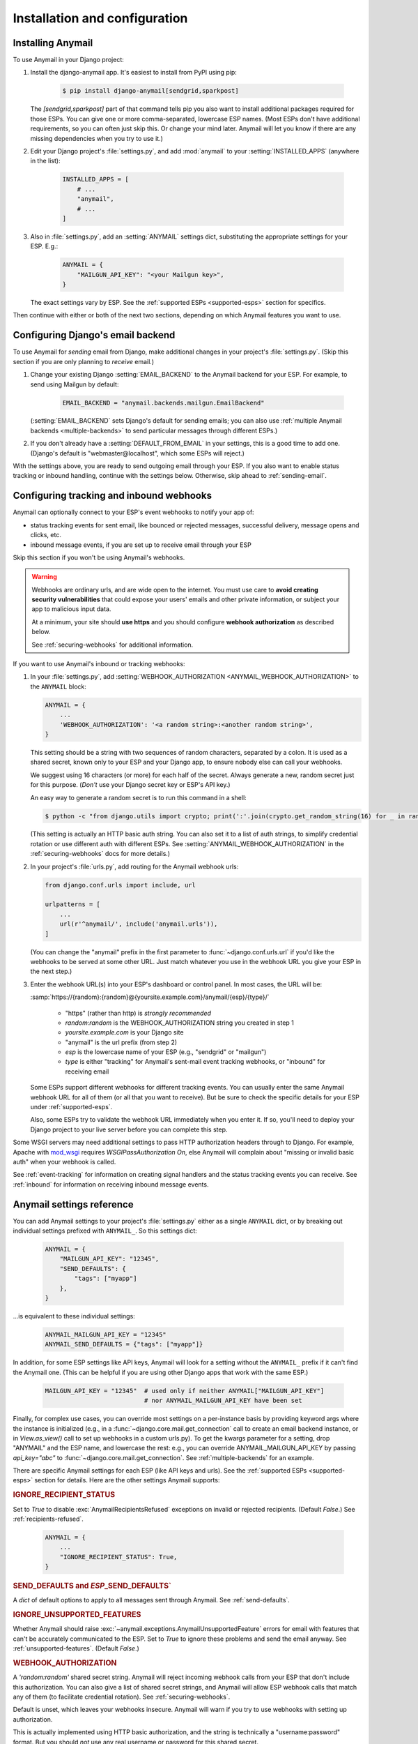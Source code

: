 Installation and configuration
==============================

.. _installation:

Installing Anymail
------------------

To use Anymail in your Django project:

1. Install the django-anymail app. It's easiest to install from PyPI using pip:

    .. code-block:: console

        $ pip install django-anymail[sendgrid,sparkpost]

   The `[sendgrid,sparkpost]` part of that command tells pip you also
   want to install additional packages required for those ESPs.
   You can give one or more comma-separated, lowercase ESP names.
   (Most ESPs don't have additional requirements, so you can often
   just skip this. Or change your mind later. Anymail will let you know
   if there are any missing dependencies when you try to use it.)

2. Edit your Django project's :file:`settings.py`, and add :mod:`anymail`
   to your :setting:`INSTALLED_APPS` (anywhere in the list):

    .. code-block:: python

        INSTALLED_APPS = [
            # ...
            "anymail",
            # ...
        ]

3. Also in :file:`settings.py`, add an :setting:`ANYMAIL` settings dict,
   substituting the appropriate settings for your ESP. E.g.:

    .. code-block:: python

        ANYMAIL = {
            "MAILGUN_API_KEY": "<your Mailgun key>",
        }

   The exact settings vary by ESP.
   See the :ref:`supported ESPs <supported-esps>` section for specifics.

Then continue with either or both of the next two sections, depending
on which Anymail features you want to use.


.. _backend-configuration:

Configuring Django's email backend
----------------------------------

To use Anymail for *sending* email from Django, make additional changes
in your project's :file:`settings.py`. (Skip this section if you are only
planning to *receive* email.)

1. Change your existing Django :setting:`EMAIL_BACKEND` to the Anymail backend
   for your ESP. For example, to send using Mailgun by default:

    .. code-block:: python

        EMAIL_BACKEND = "anymail.backends.mailgun.EmailBackend"

   (:setting:`EMAIL_BACKEND` sets Django's default for sending emails; you can also
   use :ref:`multiple Anymail backends <multiple-backends>` to send particular
   messages through different ESPs.)

2. If you don't already have a :setting:`DEFAULT_FROM_EMAIL` in your settings,
   this is a good time to add one. (Django's default is "webmaster\@localhost",
   which some ESPs will reject.)

With the settings above, you are ready to send outgoing email through your ESP.
If you also want to enable status tracking or inbound handling, continue with the
settings below. Otherwise, skip ahead to :ref:`sending-email`.


.. _webhooks-configuration:

Configuring tracking and inbound webhooks
-----------------------------------------

Anymail can optionally connect to your ESP's event webhooks to notify your app of:

* status tracking events for sent email, like bounced or rejected messages,
  successful delivery, message opens and clicks, etc.
* inbound message events, if you are set up to receive email through your ESP

Skip this section if you won't be using Anymail's webhooks.

.. warning::

    Webhooks are ordinary urls, and are wide open to the internet.
    You must use care to **avoid creating security vulnerabilities**
    that could expose your users' emails and other private information,
    or subject your app to malicious input data.

    At a minimum, your site should **use https** and you should
    configure **webhook authorization** as described below.

    See :ref:`securing-webhooks` for additional information.


If you want to use Anymail's inbound or tracking webhooks:

1. In your :file:`settings.py`, add
   :setting:`WEBHOOK_AUTHORIZATION <ANYMAIL_WEBHOOK_AUTHORIZATION>`
   to the ``ANYMAIL`` block:

   .. code-block:: python

      ANYMAIL = {
          ...
          'WEBHOOK_AUTHORIZATION': '<a random string>:<another random string>',
      }

   This setting should be a string with two sequences of random characters,
   separated by a colon. It is used as a shared secret, known only to your ESP
   and your Django app, to ensure nobody else can call your webhooks.

   We suggest using 16 characters (or more) for each half of the
   secret. Always generate a new, random secret just for this purpose.
   (*Don't* use your Django secret key or ESP's API key.)

   An easy way to generate a random secret is to run this command in
   a shell:

   .. code-block:: console

      $ python -c "from django.utils import crypto; print(':'.join(crypto.get_random_string(16) for _ in range(2)))"

   (This setting is actually an HTTP basic auth string. You can also set it
   to a list of auth strings, to simplify credential rotation or use different auth
   with different ESPs. See :setting:`ANYMAIL_WEBHOOK_AUTHORIZATION` in the
   :ref:`securing-webhooks` docs for more details.)


2. In your project's :file:`urls.py`, add routing for the Anymail webhook urls:

   .. code-block:: python

      from django.conf.urls import include, url

      urlpatterns = [
          ...
          url(r'^anymail/', include('anymail.urls')),
      ]

   (You can change the "anymail" prefix in the first parameter to
   :func:`~django.conf.urls.url` if you'd like the webhooks to be served
   at some other URL. Just match whatever you use in the webhook URL you give
   your ESP in the next step.)


3. Enter the webhook URL(s) into your ESP's dashboard or control panel.
   In most cases, the URL will be:

   :samp:`https://{random}:{random}@{yoursite.example.com}/anymail/{esp}/{type}/`

     * "https" (rather than http) is *strongly recommended*
     * *random:random* is the WEBHOOK_AUTHORIZATION string you created in step 1
     * *yoursite.example.com* is your Django site
     * "anymail" is the url prefix (from step 2)
     * *esp* is the lowercase name of your ESP (e.g., "sendgrid" or "mailgun")
     * *type* is either "tracking" for Anymail's sent-mail event tracking webhooks,
       or "inbound" for receiving email

   Some ESPs support different webhooks for different tracking events. You can
   usually enter the same Anymail webhook URL for all of them (or all that you
   want to receive). But be sure to check the specific details for your ESP
   under :ref:`supported-esps`.

   Also, some ESPs try to validate the webhook URL immediately when you enter it.
   If so, you'll need to deploy your Django project to your live server before you
   can complete this step.

Some WSGI servers may need additional settings to pass HTTP authorization headers
through to Django. For example, Apache with `mod_wsgi`_ requires
`WSGIPassAuthorization On`, else Anymail will complain about "missing or invalid
basic auth" when your webhook is called.

See :ref:`event-tracking` for information on creating signal handlers and the
status tracking events you can receive. See :ref:`inbound` for information on
receiving inbound message events.

.. _mod_wsgi: http://modwsgi.readthedocs.io/en/latest/configuration-directives/WSGIPassAuthorization.html


.. setting:: ANYMAIL

Anymail settings reference
--------------------------

You can add Anymail settings to your project's :file:`settings.py` either as
a single ``ANYMAIL`` dict, or by breaking out individual settings prefixed with
``ANYMAIL_``. So this settings dict:

    .. code-block:: python

        ANYMAIL = {
            "MAILGUN_API_KEY": "12345",
            "SEND_DEFAULTS": {
                "tags": ["myapp"]
            },
        }

...is equivalent to these individual settings:

    .. code-block:: python

        ANYMAIL_MAILGUN_API_KEY = "12345"
        ANYMAIL_SEND_DEFAULTS = {"tags": ["myapp"]}

In addition, for some ESP settings like API keys, Anymail will look for a setting
without the ``ANYMAIL_`` prefix if it can't find the Anymail one. (This can be helpful
if you are using other Django apps that work with the same ESP.)

    .. code-block:: python

        MAILGUN_API_KEY = "12345"  # used only if neither ANYMAIL["MAILGUN_API_KEY"]
                                   # nor ANYMAIL_MAILGUN_API_KEY have been set


Finally, for complex use cases, you can override most settings on a per-instance
basis by providing keyword args where the instance is initialized (e.g., in a
:func:`~django.core.mail.get_connection` call to create an email backend instance,
or in `View.as_view()` call to set up webhooks in a custom urls.py). To get the kwargs
parameter for a setting, drop "ANYMAIL" and the ESP name, and lowercase the rest:
e.g., you can override ANYMAIL_MAILGUN_API_KEY by passing `api_key="abc"` to
:func:`~django.core.mail.get_connection`. See :ref:`multiple-backends` for an example.

There are specific Anymail settings for each ESP (like API keys and urls).
See the :ref:`supported ESPs <supported-esps>` section for details.
Here are the other settings Anymail supports:


.. setting:: ANYMAIL_IGNORE_RECIPIENT_STATUS

.. rubric:: IGNORE_RECIPIENT_STATUS

Set to `True` to disable :exc:`AnymailRecipientsRefused` exceptions
on invalid or rejected recipients. (Default `False`.)
See :ref:`recipients-refused`.

  .. code-block:: python

      ANYMAIL = {
          ...
          "IGNORE_RECIPIENT_STATUS": True,
      }


.. rubric:: SEND_DEFAULTS and *ESP*\ _SEND_DEFAULTS`

A `dict` of default options to apply to all messages sent through Anymail.
See :ref:`send-defaults`.


.. rubric:: IGNORE_UNSUPPORTED_FEATURES

Whether Anymail should raise :exc:`~anymail.exceptions.AnymailUnsupportedFeature`
errors for email with features that can't be accurately communicated to the ESP.
Set to `True` to ignore these problems and send the email anyway. See
:ref:`unsupported-features`. (Default `False`.)


.. rubric:: WEBHOOK_AUTHORIZATION

A `'random:random'` shared secret string. Anymail will reject incoming webhook calls
from your ESP that don't include this authorization. You can also give a list of
shared secret strings, and Anymail will allow ESP webhook calls that match any of them
(to facilitate credential rotation). See :ref:`securing-webhooks`.

Default is unset, which leaves your webhooks insecure. Anymail
will warn if you try to use webhooks with setting up authorization.

This is actually implemented using HTTP basic authorization, and the string is
technically a "username:password" format. But you should *not* use any real
username or password for this shared secret.


.. setting:: ANYMAIL_REQUESTS_TIMEOUT

.. rubric:: REQUESTS_TIMEOUT

.. versionadded:: 1.3

For Requests-based Anymail backends, the timeout value used for all API calls to your ESP.
The default is 30 seconds. You can set to a single float, a 2-tuple of floats for
separate connection and read timeouts, or `None` to disable timeouts (not recommended).
See :ref:`requests:timeouts` in the Requests docs for more information.
